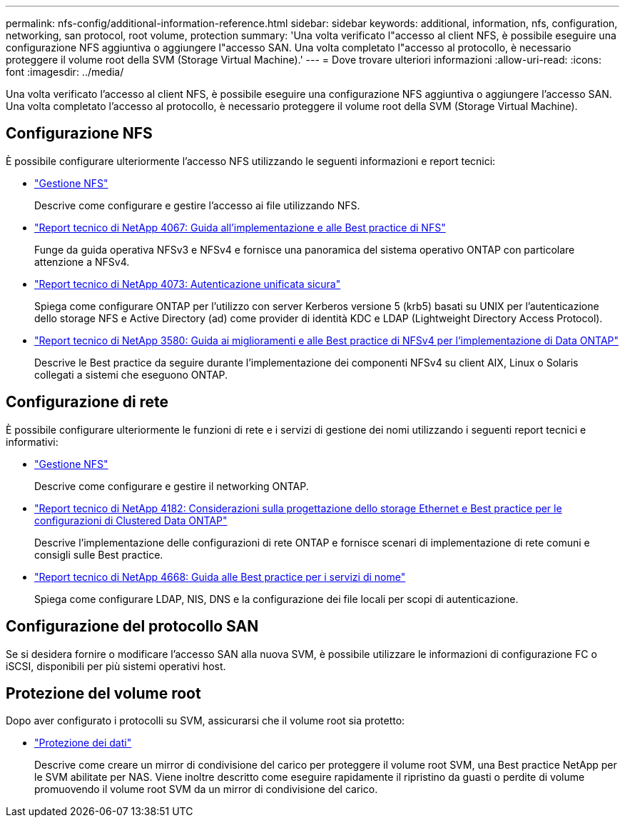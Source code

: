 ---
permalink: nfs-config/additional-information-reference.html 
sidebar: sidebar 
keywords: additional, information, nfs, configuration, networking, san protocol, root volume, protection 
summary: 'Una volta verificato l"accesso al client NFS, è possibile eseguire una configurazione NFS aggiuntiva o aggiungere l"accesso SAN. Una volta completato l"accesso al protocollo, è necessario proteggere il volume root della SVM (Storage Virtual Machine).' 
---
= Dove trovare ulteriori informazioni
:allow-uri-read: 
:icons: font
:imagesdir: ../media/


[role="lead"]
Una volta verificato l'accesso al client NFS, è possibile eseguire una configurazione NFS aggiuntiva o aggiungere l'accesso SAN. Una volta completato l'accesso al protocollo, è necessario proteggere il volume root della SVM (Storage Virtual Machine).



== Configurazione NFS

È possibile configurare ulteriormente l'accesso NFS utilizzando le seguenti informazioni e report tecnici:

* link:../nfs-admin/index.html["Gestione NFS"]
+
Descrive come configurare e gestire l'accesso ai file utilizzando NFS.

* http://www.netapp.com/us/media/tr-4067.pdf["Report tecnico di NetApp 4067: Guida all'implementazione e alle Best practice di NFS"^]
+
Funge da guida operativa NFSv3 e NFSv4 e fornisce una panoramica del sistema operativo ONTAP con particolare attenzione a NFSv4.

* http://www.netapp.com/us/media/tr-4073.pdf["Report tecnico di NetApp 4073: Autenticazione unificata sicura"]
+
Spiega come configurare ONTAP per l'utilizzo con server Kerberos versione 5 (krb5) basati su UNIX per l'autenticazione dello storage NFS e Active Directory (ad) come provider di identità KDC e LDAP (Lightweight Directory Access Protocol).

* http://www.netapp.com/us/media/tr-3580.pdf["Report tecnico di NetApp 3580: Guida ai miglioramenti e alle Best practice di NFSv4 per l'implementazione di Data ONTAP"]
+
Descrive le Best practice da seguire durante l'implementazione dei componenti NFSv4 su client AIX, Linux o Solaris collegati a sistemi che eseguono ONTAP.





== Configurazione di rete

È possibile configurare ulteriormente le funzioni di rete e i servizi di gestione dei nomi utilizzando i seguenti report tecnici e informativi:

* link:../nfs-admin/index.html["Gestione NFS"]
+
Descrive come configurare e gestire il networking ONTAP.

* http://www.netapp.com/us/media/tr-4182.pdf["Report tecnico di NetApp 4182: Considerazioni sulla progettazione dello storage Ethernet e Best practice per le configurazioni di Clustered Data ONTAP"]
+
Descrive l'implementazione delle configurazioni di rete ONTAP e fornisce scenari di implementazione di rete comuni e consigli sulle Best practice.

* https://www.netapp.com/pdf.html?item=/media/16328-tr-4668pdf.pdf["Report tecnico di NetApp 4668: Guida alle Best practice per i servizi di nome"^]
+
Spiega come configurare LDAP, NIS, DNS e la configurazione dei file locali per scopi di autenticazione.





== Configurazione del protocollo SAN

Se si desidera fornire o modificare l'accesso SAN alla nuova SVM, è possibile utilizzare le informazioni di configurazione FC o iSCSI, disponibili per più sistemi operativi host.



== Protezione del volume root

Dopo aver configurato i protocolli su SVM, assicurarsi che il volume root sia protetto:

* link:../data-protection/index.html["Protezione dei dati"]
+
Descrive come creare un mirror di condivisione del carico per proteggere il volume root SVM, una Best practice NetApp per le SVM abilitate per NAS. Viene inoltre descritto come eseguire rapidamente il ripristino da guasti o perdite di volume promuovendo il volume root SVM da un mirror di condivisione del carico.


